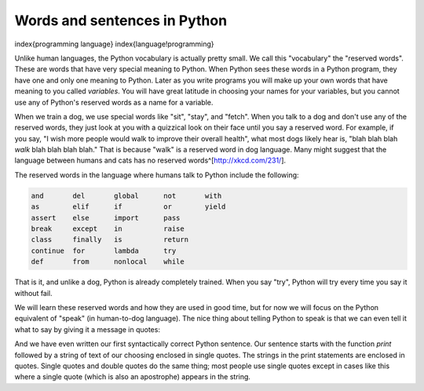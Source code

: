 Words and sentences in Python
-------------------------------

\index{programming language}
\index{language!programming}

Unlike human languages, the Python vocabulary is actually pretty small.
We call this "vocabulary" the "reserved words". These are words that
have very special meaning to Python. When Python sees these words in a
Python program, they have one and only one meaning to Python. Later as
you write programs you will make up your own words that have meaning to
you called *variables*. You will have great latitude in
choosing your names for your variables, but you cannot use any of
Python's reserved words as a name for a variable.

When we train a dog, we use special words like "sit", "stay", and
"fetch". When you talk to a dog and don't use any of the reserved words,
they just look at you with a quizzical look on their face until you say
a reserved word. For example, if you say, "I wish more people would walk
to improve their overall health", what most dogs likely hear is, "blah
blah blah *walk* blah blah blah blah." That is because
"walk" is a reserved word in dog language. Many might suggest that the
language between humans and cats has no reserved words^[http://xkcd.com/231/].

The reserved words in the language where humans talk to Python include
the following:

.. code-block::

   and       del       global      not       with
   as        elif      if          or        yield
   assert    else      import      pass
   break     except    in          raise
   class     finally   is          return
   continue  for       lambda      try
   def       from      nonlocal    while



That is it, and unlike a dog, Python is already completely trained. When
you say "try", Python will try every time you say it without fail.

We will learn these reserved words and how they are used in good time,
but for now we will focus on the Python equivalent of "speak" (in
human-to-dog language). The nice thing about telling Python to speak is
that we can even tell it what to say by giving it a message in quotes:

.. activecode:: 01-intro-a-hello

   print('Hello world!')


And we have even written our first syntactically correct Python
sentence. Our sentence starts with the function *print*
followed by a string of text of our choosing enclosed in single quotes.
The strings in the print statements are enclosed in quotes. Single
quotes and double quotes do the same thing; most people use single
quotes except in cases like this where a single quote (which is also an
apostrophe) appears in the string.
